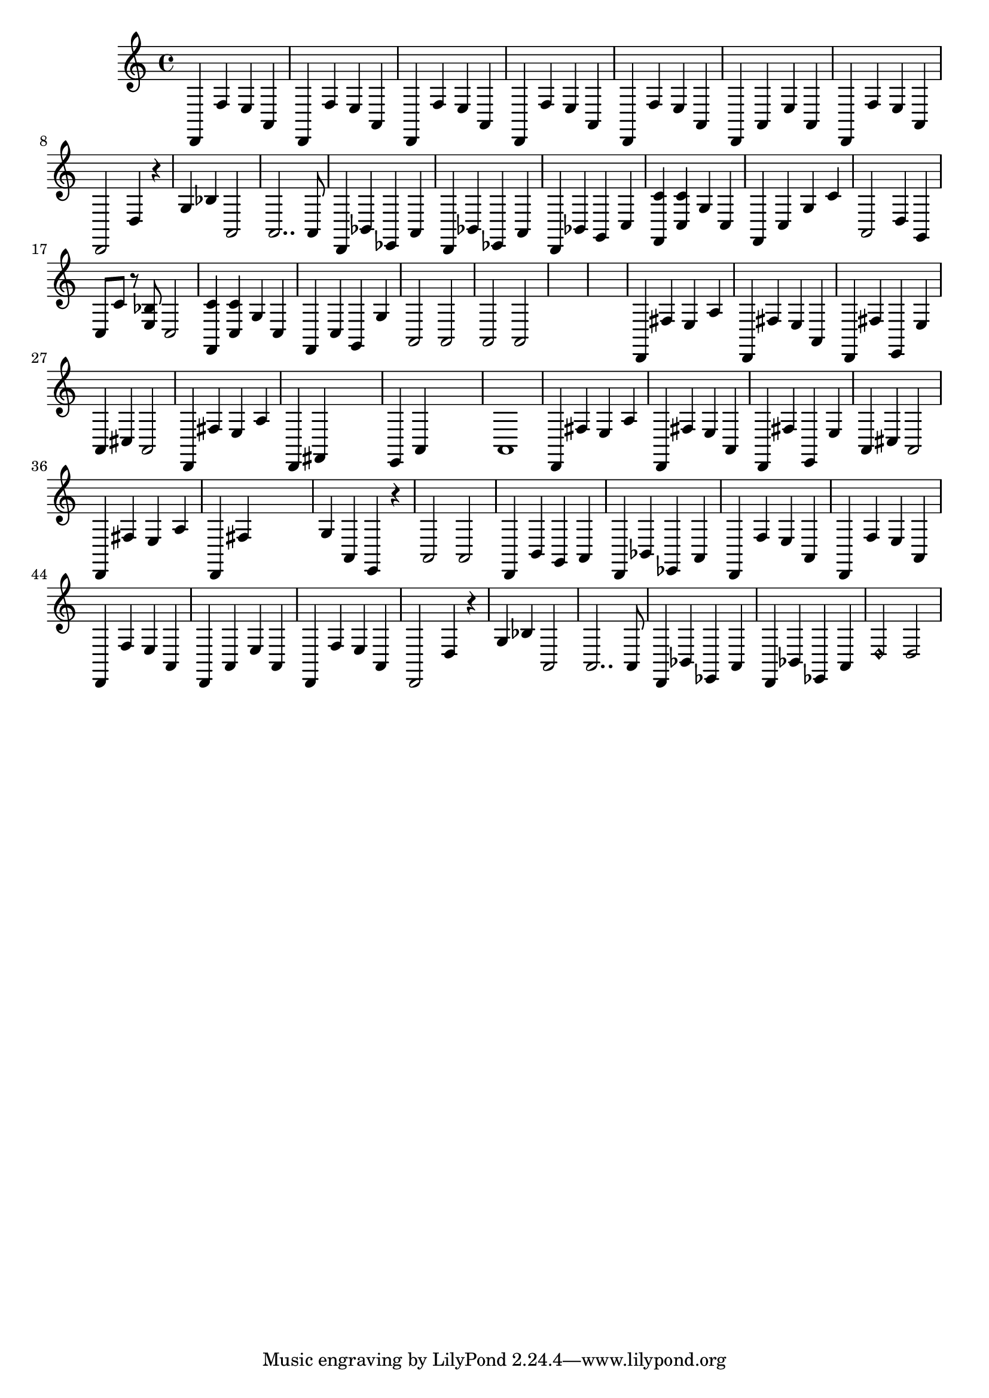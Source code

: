 \relative {
  % starting at meas. 9
  d,4 f' e a,
  d,4 f' e a,
  %\break
  %\repeat volta 2 {
    d,4 f' e a,
    d, f' e a,
    %\break
    d, f' e a,
    d, a' e' a,
    %\break
    d, f' e a,
    d,2 d'4 r
    %\break
    g bes a,2
    a2.. a8
    %\break
    % meas. 19
    d,4 bes' ees, a
    %\alternative {
      %\volta 1 {
        d, bes' ees, a
      %}
      %\volta 2 {
        d, bes' g c
      %}
    %}
  %}
  %\section
  % meas. 22
  <f, c''> <c' c'> g' c,
  f, c' g' c
  %\break
  a,2 d4 g,
  c8 c' r <e, bes'> c2
  %\break
  <f, c''>4 <c' c'> g' c,
  f, c' g g'
  %\break
  % meas. 28
  a,2 a
  a a
  %\break
  \skip1
  \skip1
  %\break
  %\section
  %\key d \major  % meas. 32
  d,4 fis' e a
  d,, fis' e a,
  %\break
  d, fis' e, e'
  a, cis a2
  %\break
  d,4 fis' e a
  d,, fis \skip2
  %\break
  e a \skip2
  % start meas. 39
  a1
  % end meas. 39
  %\break
  d,4 fis' e a
  d,, fis' e a,
  %\break
  d, fis' e, e'
  a, cis a2
  %\break
  d,4 fis' e a
  d,, fis' \skip2
  %\break
  g4 a, e r
  a2 a
  %\break
  %\section
  %\d \minor  % meas. 48
  d,4 b' g a
  d, bes' ees, a
  %\break
  d,4 f' e a,
  d, f' e a,
  %\break
  d, f' e a,
  d, a' e' a,
  %\break
  d, f' e a,
  d,2 d'4 r
  %\break
  g bes a,2
  a2.. a8
  %\break
  d,4 bes' ees, a
  d,4 bes' ees, a
  d2\harmonic d
}
